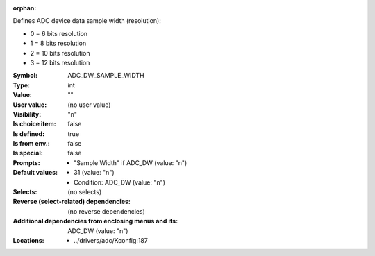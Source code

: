 :orphan:

.. title:: ADC_DW_SAMPLE_WIDTH

.. option:: CONFIG_ADC_DW_SAMPLE_WIDTH:
.. _CONFIG_ADC_DW_SAMPLE_WIDTH:

Defines ADC device data sample width (resolution):

- 0 = 6 bits resolution

- 1 = 8 bits resolution

- 2 = 10 bits resolution

- 3 = 12 bits resolution



:Symbol:           ADC_DW_SAMPLE_WIDTH
:Type:             int
:Value:            ""
:User value:       (no user value)
:Visibility:       "n"
:Is choice item:   false
:Is defined:       true
:Is from env.:     false
:Is special:       false
:Prompts:

 *  "Sample Width" if ADC_DW (value: "n")
:Default values:

 *  31 (value: "n")
 *   Condition: ADC_DW (value: "n")
:Selects:
 (no selects)
:Reverse (select-related) dependencies:
 (no reverse dependencies)
:Additional dependencies from enclosing menus and ifs:
 ADC_DW (value: "n")
:Locations:
 * ../drivers/adc/Kconfig:187